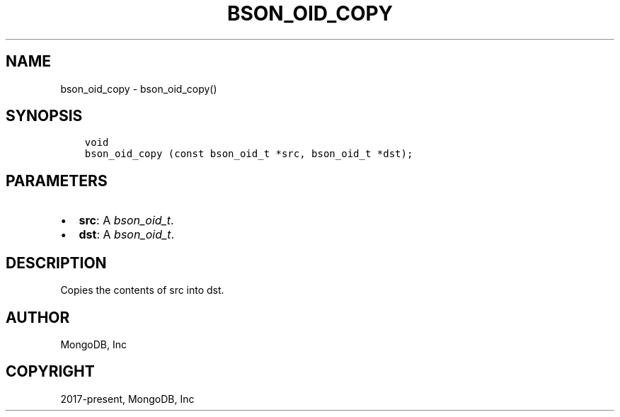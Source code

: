 .\" Man page generated from reStructuredText.
.
.
.nr rst2man-indent-level 0
.
.de1 rstReportMargin
\\$1 \\n[an-margin]
level \\n[rst2man-indent-level]
level margin: \\n[rst2man-indent\\n[rst2man-indent-level]]
-
\\n[rst2man-indent0]
\\n[rst2man-indent1]
\\n[rst2man-indent2]
..
.de1 INDENT
.\" .rstReportMargin pre:
. RS \\$1
. nr rst2man-indent\\n[rst2man-indent-level] \\n[an-margin]
. nr rst2man-indent-level +1
.\" .rstReportMargin post:
..
.de UNINDENT
. RE
.\" indent \\n[an-margin]
.\" old: \\n[rst2man-indent\\n[rst2man-indent-level]]
.nr rst2man-indent-level -1
.\" new: \\n[rst2man-indent\\n[rst2man-indent-level]]
.in \\n[rst2man-indent\\n[rst2man-indent-level]]u
..
.TH "BSON_OID_COPY" "3" "Apr 04, 2023" "1.23.3" "libbson"
.SH NAME
bson_oid_copy \- bson_oid_copy()
.SH SYNOPSIS
.INDENT 0.0
.INDENT 3.5
.sp
.nf
.ft C
void
bson_oid_copy (const bson_oid_t *src, bson_oid_t *dst);
.ft P
.fi
.UNINDENT
.UNINDENT
.SH PARAMETERS
.INDENT 0.0
.IP \(bu 2
\fBsrc\fP: A \fI\%bson_oid_t\fP\&.
.IP \(bu 2
\fBdst\fP: A \fI\%bson_oid_t\fP\&.
.UNINDENT
.SH DESCRIPTION
.sp
Copies the contents of src into dst.
.SH AUTHOR
MongoDB, Inc
.SH COPYRIGHT
2017-present, MongoDB, Inc
.\" Generated by docutils manpage writer.
.
